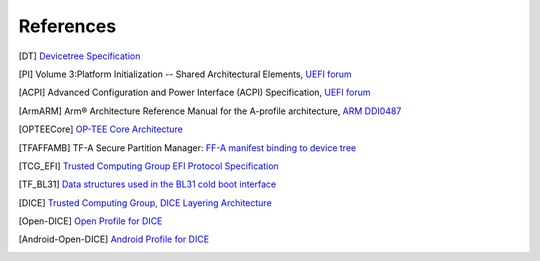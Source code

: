 .. SPDX-License-Identifier: CC-BY-SA-4.0
.. SPDX-FileCopyrightText: Copyright The Firmware Handoff Specification Contributors

.. raw:: latex

   \cleardoublepage
   \begingroup
   \renewcommand\chapter[1]{\endgroup}
   \phantomsection

.. _refs:

References
==========

.. [DT] `Devicetree Specification <https://www.devicetree.org/specifications/>`__

.. [PI] Volume 3:Platform Initialization -- Shared Architectural Elements, `UEFI forum <https://uefi.org/specifications>`__

.. [ACPI] Advanced Configuration and Power Interface (ACPI) Specification, `UEFI forum <https://uefi.org/specifications>`__

.. [ArmARM] Arm® Architecture Reference Manual for the A-profile architecture, `ARM DDI0487 <https://developer.arm.com/documentation/ddi0487>`__

.. [OPTEECore] `OP-TEE Core Architecture <https://optee.readthedocs.io/en/latest/architecture/core.html>`__

.. [TFAFFAMB] TF-A Secure Partition Manager: `FF-A manifest binding to device tree <https://trustedfirmware-a.readthedocs.io/en/latest/components/ffa-manifest-binding.html>`__

.. [TCG_EFI] `Trusted Computing Group EFI Protocol Specification <https://trustedcomputinggroup.org/resource/tcg-efi-protocol-specification>`__

.. [TF_BL31] `Data structures used in the BL31 cold boot interface <https://trustedfirmware-a.readthedocs.io/en/latest/design/firmware-design.html#data-structures-used-in-the-bl31-cold-boot-interface>`__

.. [DICE] `Trusted Computing Group, DICE Layering Architecture <https://trustedcomputinggroup.org/wp-content/uploads/DICE-Layering-Architecture-r19_pub.pdf>`__

.. [Open-DICE] `Open Profile for DICE <https://pigweed.googlesource.com/open-dice/+/refs/heads/main/docs/specification.md>`__

.. [Android-Open-DICE] `Android Profile for DICE <https://android.googlesource.com/platform/external/open-dice/+/HEAD/docs/android.md>`__
